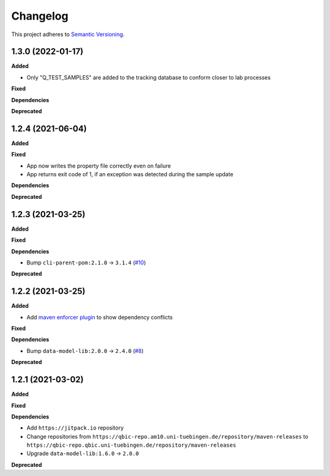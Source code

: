 ==========
Changelog
==========

This project adheres to `Semantic Versioning <https://semver.org/>`_.

1.3.0 (2022-01-17)
---------------------------

**Added**

* Only "Q_TEST_SAMPLES" are added to the tracking database to conform closer to lab processes

**Fixed**

**Dependencies**

**Deprecated**

1.2.4 (2021-06-04)
---------------------------

**Added**

**Fixed**

- App now writes the property file correctly even on failure
- App returns exit code of 1, if an exception was detected during the sample update

**Dependencies**

**Deprecated**

1.2.3 (2021-03-25)
---------------------------

**Added**

**Fixed**

**Dependencies**

* Bump ``cli-parent-pom:2.1.0`` -> ``3.1.4`` (`#10 <https://github.com/qbicsoftware/sample-status-updater-cli/pull/10>`_)

**Deprecated**

1.2.2 (2021-03-25)
---------------------------

**Added**

* Add `maven enforcer plugin <https://maven.apache.org/enforcer/maven-enforcer-plugin>`_ to show dependency conflicts

**Fixed**

**Dependencies**

* Bump ``data-model-lib:2.0.0`` -> ``2.4.0`` (`#8 <https://github.com/qbicsoftware/sample-status-updater-cli/pull/8>`_)

**Deprecated**

1.2.1 (2021-03-02)
------------------

**Added**

**Fixed**

**Dependencies**

* Add ``https://jitpack.io`` repository
* Change repositories from ``https://qbic-repo.am10.uni-tuebingen.de/repository/maven-releases`` to ``https://qbic-repo.qbic.uni-tuebingen.de/repository/maven-releases``
* Upgrade ``data-model-lib:1.6.0`` -> ``2.0.0``

**Deprecated**

